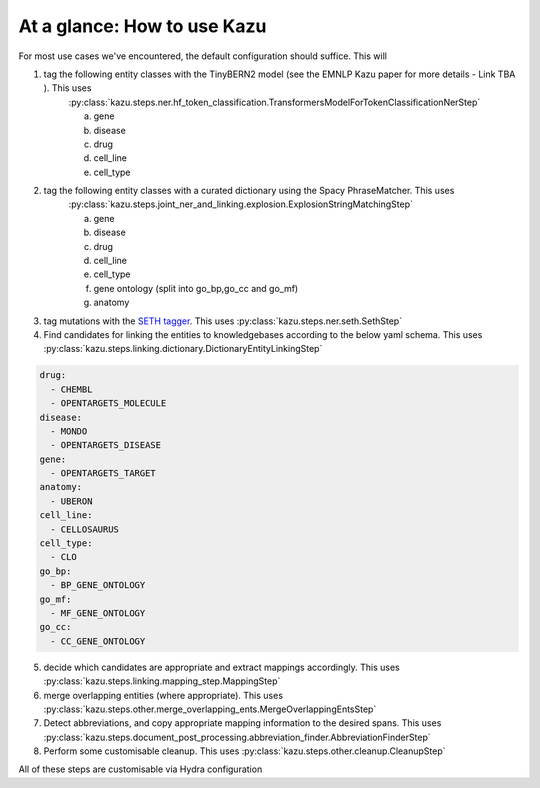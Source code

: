 At a glance: How to use Kazu
------------------------------

For most use cases we've encountered, the default configuration should suffice. This will

1) tag the following entity classes with the TinyBERN2 model (see the EMNLP Kazu paper for more details - Link TBA ). This uses
    :py:class:`kazu.steps.ner.hf_token_classification.TransformersModelForTokenClassificationNerStep`

    a. gene
    b. disease
    c. drug
    d. cell_line
    e. cell_type

2) tag the following entity classes with a curated dictionary using the Spacy PhraseMatcher. This uses
    :py:class:`kazu.steps.joint_ner_and_linking.explosion.ExplosionStringMatchingStep`

    a. gene
    b. disease
    c. drug
    d. cell_line
    e. cell_type
    f. gene ontology (split into go_bp,go_cc and go_mf)
    g. anatomy

3) tag mutations with the `SETH tagger <https://rockt.github.io/SETH/>`_. This uses :py:class:`kazu.steps.ner.seth.SethStep`

4) Find candidates for linking the entities to knowledgebases according to the below yaml schema. This uses :py:class:`kazu.steps.linking.dictionary.DictionaryEntityLinkingStep`

.. code-block:: yaml

    drug:
      - CHEMBL
      - OPENTARGETS_MOLECULE
    disease:
      - MONDO
      - OPENTARGETS_DISEASE
    gene:
      - OPENTARGETS_TARGET
    anatomy:
      - UBERON
    cell_line:
      - CELLOSAURUS
    cell_type:
      - CLO
    go_bp:
      - BP_GENE_ONTOLOGY
    go_mf:
      - MF_GENE_ONTOLOGY
    go_cc:
      - CC_GENE_ONTOLOGY

5) decide which candidates are appropriate and extract mappings accordingly. This uses :py:class:`kazu.steps.linking.mapping_step.MappingStep`

6) merge overlapping entities (where appropriate). This uses :py:class:`kazu.steps.other.merge_overlapping_ents.MergeOverlappingEntsStep`

7) Detect abbreviations, and copy appropriate mapping information to the desired spans. This uses :py:class:`kazu.steps.document_post_processing.abbreviation_finder.AbbreviationFinderStep`

8) Perform some customisable cleanup. This uses :py:class:`kazu.steps.other.cleanup.CleanupStep`

All of these steps are customisable via Hydra configuration
